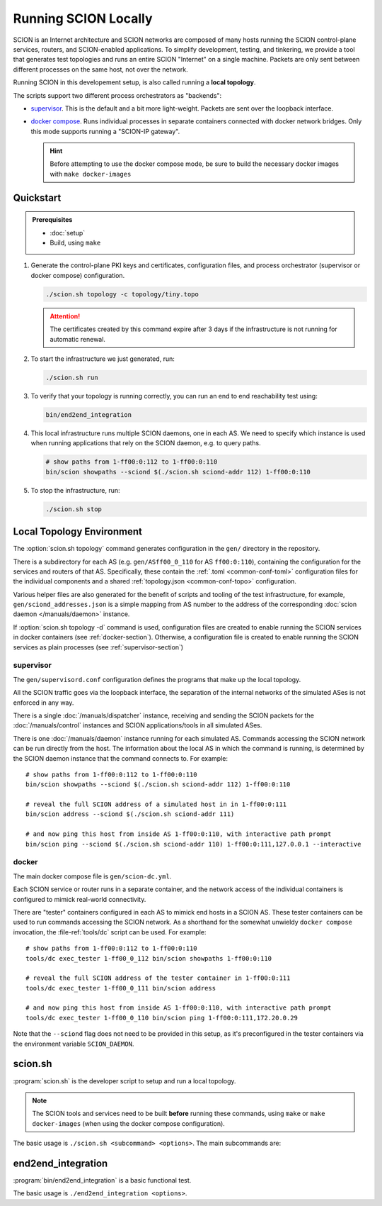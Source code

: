 *********************
Running SCION Locally
*********************

SCION is an Internet architecture and SCION networks are composed of
many hosts running the SCION control-plane services, routers, and SCION-enabled
applications.
To simplify development, testing, and tinkering, we provide a tool that generates test
topologies and runs an entire SCION "Internet" on a single machine. Packets are
only sent between different processes on the same host, not over the network.

Running SCION in this developement setup, is also called running a **local topology**.

The scripts support two different process orchestrators as "backends":

- `supervisor <http://supervisord.org/>`_. This is the default and a bit more light-weight. Packets are sent over the loopback interface.
- `docker compose <https://docs.docker.com/compose/>`_. Runs individual processes in separate containers connected with docker network bridges. Only this mode supports running a "SCION-IP gateway".

  .. hint:: Before attempting to use the docker compose mode, be sure to build the necessary docker images with ``make docker-images``

.. TODO
   - Describe configuration directory (referencing manuals)
   - How to use

Quickstart
==========

.. admonition:: Prerequisites

   * :doc:`setup`

   * Build, using ``make``

#. Generate the control-plane PKI keys and certificates, configuration files, and process
   orchestrator (supervisor or docker compose) configuration.

   .. code-block:: bash

      ./scion.sh topology -c topology/tiny.topo


   .. Attention:: The certificates created by this command expire after 3 days if the
      infrastructure is not running for automatic renewal.

#. To start the infrastructure we just generated, run:

   .. code-block:: bash

      ./scion.sh run

#. To verify that your topology is running correctly, you can run an end to end reachability test using:

   .. code-block:: bash

      bin/end2end_integration

#. This local infrastructure runs multiple SCION daemons, one in each AS.
   We need to specify which instance is used when running applications
   that rely on the SCION daemon, e.g. to query paths.

   .. code-block:: bash

      # show paths from 1-ff00:0:112 to 1-ff00:0:110
      bin/scion showpaths --sciond $(./scion.sh sciond-addr 112) 1-ff00:0:110


#. To stop the infrastructure, run:

   .. code-block:: bash

      ./scion.sh stop

Local Topology Environment
==========================

The :option:`scion.sh topology` command generates configuration in the ``gen/`` directory in the
repository.

There is a subdirectory for each AS (e.g. ``gen/ASff00_0_110`` for AS ``ff00:0:110``), containing
the configuration for the services and routers of that AS.
Specifically, these contain the :ref:`.toml <common-conf-toml>` configuration files for the individual
components and a shared :ref:`topology.json <common-conf-topo>` configuration.

Various helper files are also generated for the benefit of scripts and tooling of the test infrastructure,
for example, ``gen/sciond_addresses.json`` is a simple mapping from AS number to the address of the
corresponding :doc:`scion daemon </manuals/daemon>` instance.

If  :option:`scion.sh topology -d` command is used, configuration files are created to
enable running the SCION services in docker containers (see :ref:`docker-section`). Otherwise,
a configuration file is created to enable running the SCION services as plain processes
(see :ref:`supervisor-section`)

.. _supervisor-section:

supervisor
----------
The ``gen/supervisord.conf`` configuration defines the programs that make up the local topology.

All the SCION traffic goes via the loopback interface, the separation of the internal
networks of the simulated ASes is not enforced in any way.

There is a single :doc:`/manuals/dispatcher` instance, receiving and sending the SCION packets for
the :doc:`/manuals/control` instances and SCION applications/tools in all simulated ASes.

There is one :doc:`/manuals/daemon` instance running for each simulated AS.
Commands accessing the SCION network can be run directly from the host. The information about the
local AS in which the command is running, is determined by the SCION daemon instance that the
command connects to.
For example::

   # show paths from 1-ff00:0:112 to 1-ff00:0:110
   bin/scion showpaths --sciond $(./scion.sh sciond-addr 112) 1-ff00:0:110

   # reveal the full SCION address of a simulated host in in 1-ff00:0:111
   bin/scion address --sciond $(./scion.sh sciond-addr 111)

   # and now ping this host from inside AS 1-ff00:0:110, with interactive path prompt
   bin/scion ping --sciond $(./scion.sh sciond-addr 110) 1-ff00:0:111,127.0.0.1 --interactive

.. _docker-section:

docker
------
The main docker compose file is ``gen/scion-dc.yml``.

Each SCION service or router runs in a separate container, and the network access of the individual
containers is configured to mimick real-world connectivity.

There are "tester" containers configured in each AS to mimick end hosts in a SCION AS.
These tester containers can be used to run commands accessing the SCION network.
As a shorthand for the somewhat unwieldy ``docker compose`` invocation, the :file-ref:`tools/dc`
script can be used. For example::

   # show paths from 1-ff00:0:112 to 1-ff00:0:110
   tools/dc exec_tester 1-ff00_0_112 bin/scion showpaths 1-ff00:0:110

   # reveal the full SCION address of the tester container in 1-ff00:0:111
   tools/dc exec_tester 1-ff00_0_111 bin/scion address

   # and now ping this host from inside AS 1-ff00:0:110, with interactive path prompt
   tools/dc exec_tester 1-ff00_0_110 bin/scion ping 1-ff00:0:111,172.20.0.29

Note that the ``--sciond`` flag does not need to be provided in this setup, as it's preconfigured
in the tester containers via the environment variable ``SCION_DAEMON``.

scion.sh
========

:program:`scion.sh` is the developer script to setup and run a local topology.

.. Note::
   The SCION tools and services need to be built **before** running these commands, using
   ``make`` or ``make docker-images`` (when using the docker compose configuration).

The basic usage is ``./scion.sh <subcommand> <options>``. The main subcommands are:

.. program:: scion.sh

.. option:: topology

   Generate the control-plane PKI keys and certificates, configuration files,
   and process orchestrator (supervisor or docker compose) configuration
   for a given network topopology defined in a
   :file-ref:`*.topo configuration file <topology/README.md>`.

   .. program:: scion.sh topology

   .. option:: -c <FILE.topo>, --topo-config <FILE.topo>

      Path to the :file-ref:`*.topo configuration file <topology/README.md>`.

   .. option:: -d, --docker

      Create a docker compose configuration (instead of default supervisord).

   .. option:: --sig

      Generate a :doc:`/manuals/gateway` for each AS.
      Only available with -d.

   .. option:: -h, --help

      Display help text, list all options

.. option:: run, start

   Start the local SCION topology.

.. option:: stop

   Terminate this run of the local SCION topology.

.. option:: start-monitoring

   Start the monitoring services (jaeger and prometheus).

.. option:: stop-monitoring

   Stop the monitoring services.

.. option:: sciond-addr <ISD-AS>

   Return the address for the scion daemon for the matching ISD-AS by consulting
   ``gen/sciond_addresses.json``.
   The ISD-AS parameter can be a substring of the full ISD-AS (e.g. last three digits), as long as
   there is a unique match.

.. option:: help

   Describe all available subcommands

end2end_integration
===================

:program:`bin/end2end_integration` is a basic functional test.

The basic usage is ``./end2end_integration <options>``.

.. program:: end2end_integration

.. option:: -d

   Assume the SCION services are dockerized. Must be consistent with the last
   invocation of ``scion.sh topology``.
